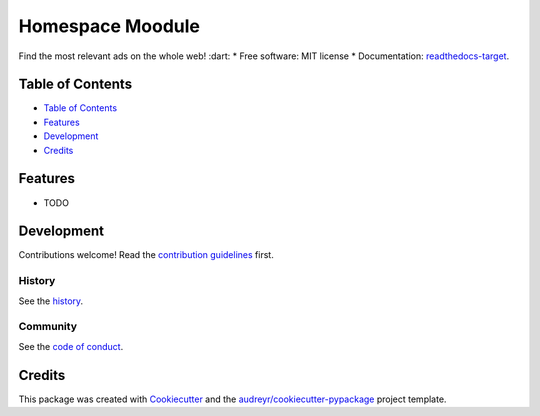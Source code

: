 =================
Homespace Moodule
=================

.. image:: `pypi-shield`_
        :target: `pypi-target`_

.. image:: `travis-shield`_
        :target: `travis-target`_

.. image:: `readthedocs-shield`_
        :target: `readthedocs-target`_
        :alt: Documentation Status
.. image:: `pyup-shield`_
     :target: `pyup-target`_
     :alt: Updates

Find the most relevant ads on the whole web! :dart:
* Free software: MIT license
* Documentation: `readthedocs-target`_.

Table of Contents
-----------------

- `Table of Contents`_
- `Features`_
- `Development`_
- `Credits`_

Features
--------

* TODO

Development
-----------

Contributions welcome! Read the `contribution guidelines`_ first.

History
~~~~~~~

See the `history`_.

Community
~~~~~~~~~

See the `code of conduct`_.

Credits
-------

This package was created with Cookiecutter_ and the `audreyr/cookiecutter-pypackage`_ project template.

.. _`pypi-shield`: https://img.shields.io/pypi/v/homespace.svg
.. _`pypi-target`: https://pypi.python.org/pypi/homespace
.. _`pyup-shield`: https://pyup.io/repos/github/moodule/homespace/shield.svg
.. _`pyup-target`: https://pyup.io/repos/github/moodule/homespace/
.. _`readthedocs-shield`: https://readthedocs.org/projects/homespace/badge/?version=latest
.. _`readthedocs-target`: https://homespace.readthedocs.io/en/latest/
.. _`travis-shield`: https://img.shields.io/travis/moodule/homespace.svg
.. _`travis-target`: https://travis-ci.org/moodule/homespace

.. _`audreyr/cookiecutter-pypackage`: https://github.com/audreyr/cookiecutter-pypackage
.. _`code of conduct`: CODE_OF_CONDUCT.rst
.. _`contribution guidelines`: CONTRIBUTING.rst
.. _`Cookiecutter`: https://github.com/audreyr/cookiecutter
.. _`history`: HISTORY.rst
